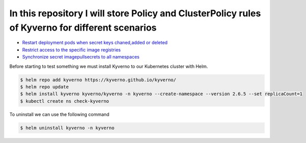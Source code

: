 *************************************************************************************************
In this repository I will store Policy and ClusterPolicy rules of Kyverno for different scenarios
*************************************************************************************************

* `Restart deployment pods when secret keys chaned,added or deleted <https://github.com/jamalshahverdiev/kyverno/tree/main/Restart-Deployment-On-Secret-Changes>`_
* `Restrict access to the specific image registries <https://github.com/jamalshahverdiev/kyverno/tree/main/Restrict-Image-Registry>`_
* `Synchronize secret imagepullsecrets to all namespaces <https://github.com/jamalshahverdiev/kyverno/tree/main/Sync-Secret-To-All-Namespaces>`_

Before starting to test something we must install Kyverno to our Kubernetes cluster with Helm.

.. code-block:: bash

   $ helm repo add kyverno https://kyverno.github.io/kyverno/
   $ helm repo update
   $ helm install kyverno kyverno/kyverno -n kyverno --create-namespace --version 2.6.5 --set replicaCount=1
   $ kubectl create ns check-kyverno

To uninstall we can use the following command

.. code-block:: bash

   $ helm uninstall kyverno -n kyverno
